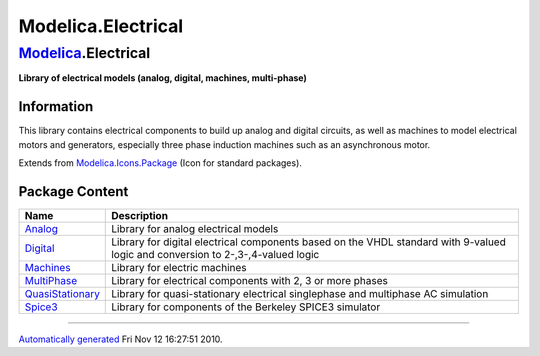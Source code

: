 ===================
Modelica.Electrical
===================

`Modelica <Modelica.html#Modelica>`_.Electrical
-----------------------------------------------

**Library of electrical models (analog, digital, machines,
multi-phase)**

Information
~~~~~~~~~~~

::

This library contains electrical components to build up analog and
digital circuits, as well as machines to model electrical motors and
generators, especially three phase induction machines such as an
asynchronous motor.

::

Extends from
`Modelica.Icons.Package <Modelica_Icons_Package.html#Modelica.Icons.Package>`_
(Icon for standard packages).

Package Content
~~~~~~~~~~~~~~~

+-------------------------------------------------------------------------------------------------------------------------------------------+-----------------------------------------------------------------------------------------------------------------------------------+
| Name                                                                                                                                      | Description                                                                                                                       |
+===========================================================================================================================================+===================================================================================================================================+
| |image6| `Analog <Modelica_Electrical_Analog.html#Modelica.Electrical.Analog>`_                                                           | Library for analog electrical models                                                                                              |
+-------------------------------------------------------------------------------------------------------------------------------------------+-----------------------------------------------------------------------------------------------------------------------------------+
| |image7| `Digital <Modelica_Electrical_Digital.html#Modelica.Electrical.Digital>`_                                                        | Library for digital electrical components based on the VHDL standard with 9-valued logic and conversion to 2-,3-,4-valued logic   |
+-------------------------------------------------------------------------------------------------------------------------------------------+-----------------------------------------------------------------------------------------------------------------------------------+
| |image8| `Machines <Modelica_Electrical_Machines.html#Modelica.Electrical.Machines>`_                                                     | Library for electric machines                                                                                                     |
+-------------------------------------------------------------------------------------------------------------------------------------------+-----------------------------------------------------------------------------------------------------------------------------------+
| |image9| `MultiPhase <Modelica_Electrical_MultiPhase.html#Modelica.Electrical.MultiPhase>`_                                               | Library for electrical components with 2, 3 or more phases                                                                        |
+-------------------------------------------------------------------------------------------------------------------------------------------+-----------------------------------------------------------------------------------------------------------------------------------+
| |image10| `QuasiStationary <Modelica_Electrical_QuasiStationary.html#Modelica.Electrical.QuasiStationary>`_                               | Library for quasi-stationary electrical singlephase and multiphase AC simulation                                                  |
+-------------------------------------------------------------------------------------------------------------------------------------------+-----------------------------------------------------------------------------------------------------------------------------------+
| |image11| `Spice3 <Modelica_Electrical_Spice3.html#Modelica.Electrical.Spice3>`_                                                          | Library for components of the Berkeley SPICE3 simulator                                                                           |
+-------------------------------------------------------------------------------------------------------------------------------------------+-----------------------------------------------------------------------------------------------------------------------------------+

--------------

`Automatically generated <http://www.3ds.com/>`_ Fri Nov 12 16:27:51
2010.

.. |Modelica.Electrical.Analog| image:: Modelica.Electrical.AnalogS.png
.. |Modelica.Electrical.Digital| image:: Modelica.Electrical.DigitalS.png
.. |Modelica.Electrical.Machines| image:: Modelica.Electrical.MachinesS.png
.. |Modelica.Electrical.MultiPhase| image:: Modelica.Electrical.MultiPhaseS.png
.. |Modelica.Electrical.QuasiStationary| image:: Modelica.Electrical.QuasiStationaryS.png
.. |Modelica.Electrical.Spice3| image:: Modelica.Electrical.Spice3S.png
.. |image6| image:: Modelica.Electrical.AnalogS.png
.. |image7| image:: Modelica.Electrical.DigitalS.png
.. |image8| image:: Modelica.Electrical.MachinesS.png
.. |image9| image:: Modelica.Electrical.MultiPhaseS.png
.. |image10| image:: Modelica.Electrical.QuasiStationaryS.png
.. |image11| image:: Modelica.Electrical.Spice3S.png
